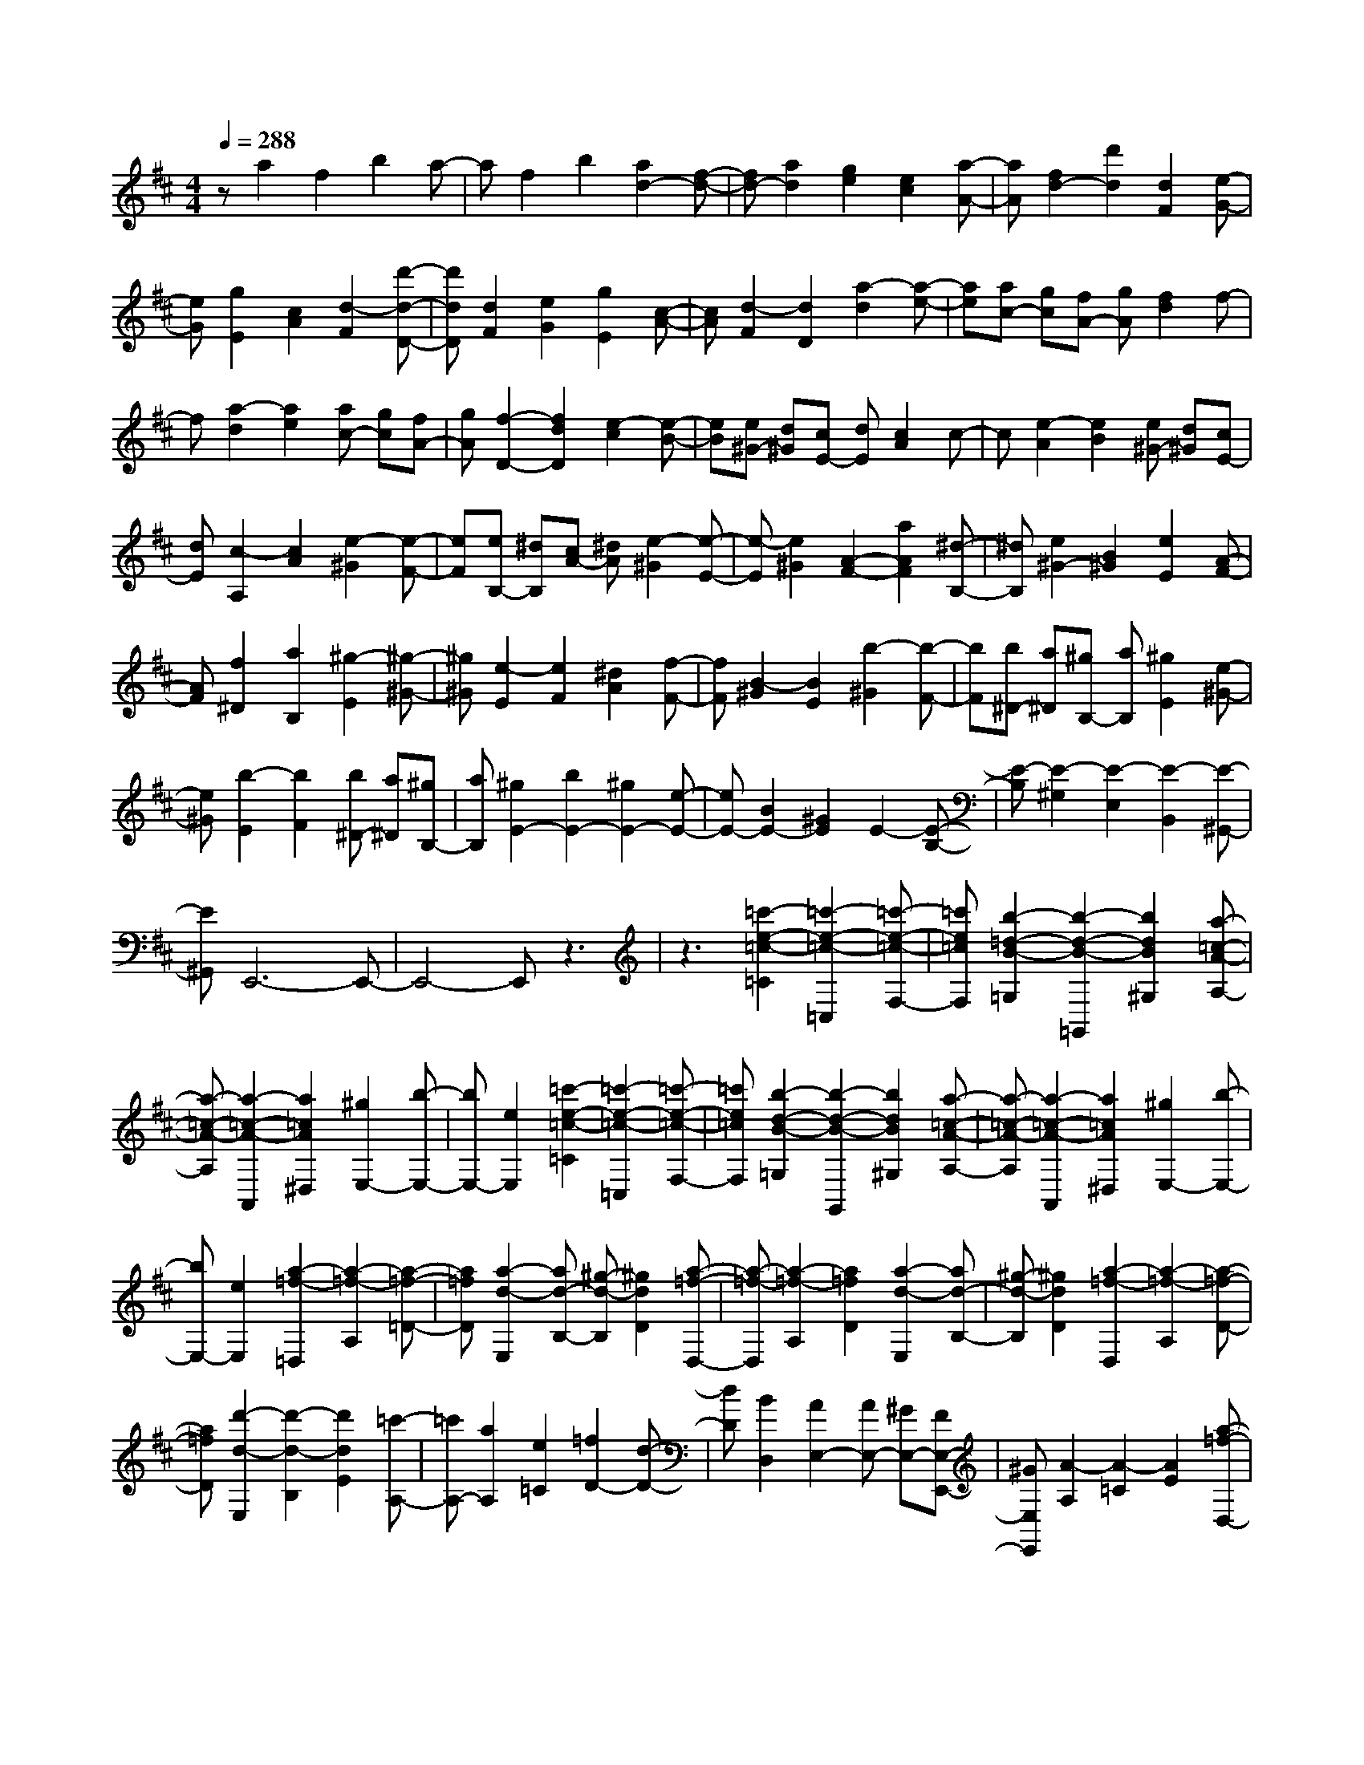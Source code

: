 % input file /home/ubuntu/MusicGeneratorQuin/training_data/scarlatti/K278.MID
X: 1
T: 
M: 4/4
L: 1/8
Q:1/4=288
K:D % 2 sharps
%(C) John Sankey 1998
%%MIDI program 6
%%MIDI program 6
%%MIDI program 6
%%MIDI program 6
%%MIDI program 6
%%MIDI program 6
%%MIDI program 6
%%MIDI program 6
%%MIDI program 6
%%MIDI program 6
%%MIDI program 6
%%MIDI program 6
za2f2b2a-|af2b2[a2d2-][f-d-]|[fd-][a2d2][g2e2][e2c2][a-A-]|[aA][f2d2-][d'2d2][d2F2][e-G-]|
[eG][g2E2][c2A2][d2-F2][d'-d-D-]|[d'dD][d2F2][e2G2][g2E2][c-A-]|[cA][d2-F2][d2D2][a2-d2][a-e-]|[ae][ac-] [gc][fA-] [gA][f2d2]f-|
f[a2-d2][a2e2][ac-] [gc][fA-]|[gA][f2-D2-][f2d2D2][e2-c2][e-B-]|[eB][e^G-] [d^G][cE-] [dE][c2A2]c-|c[e2-A2][e2B2][e^G-] [d^G][cE-]|
[dE][c2-A,2][c2A2][e2-^G2][e-F-]|[eF][eB,-] [^dB,][cA-] [^dA][e2-^G2][e-E-]|[e-E][e2^G2][A2-F2-][a2A2F2][^d-B,-]|[^dB,][e2^G2-][B2^G2][e2E2][A-F-]|
[AF][f2^D2][a2B,2][^g2-E2][^g-^G-]|[^g^G][e2-E2][e2F2][^d2A2][f-F-]|[fF][B2-^G2][B2E2][b2-^G2][b-F-]|[bF][b^D-] [a^D][^gB,-] [aB,][^g2E2][e-^G-]|
[e^G][b2-E2][b2F2][b^D-] [a^D][^gB,-]|[aB,][^g2E2-][b2E2-][^g2E2-][e-E-]|[eE-][B2E2-][^G2E2]E2-[E-B,-]|[E-B,][E2-^G,2][E2-E,2][E2-B,,2][E-^G,,-]|
[E^G,,]E,,6-E,,-|E,,4- E,,z3|z3[=c'2-e2-=c2-=C2][=c'2-e2-=c2-=C,2][=c'-e-=c-F,-]|[=c'e=cF,][b2-=d2-B2-=G,2][b2-d2-B2-=G,,2][b2d2B2^G,2][a-=c-A-A,-]|
[a-=c-A-A,][a2-=c2-A2-A,,2][a2=c2A2^D,2][^g2E,2-][b-E,-]|[bE,-][e2E,2][=c'2-e2-=c2-=C2][=c'2-e2-=c2-=C,2][=c'-e-=c-F,-]|[=c'e=cF,][b2-d2-B2-=G,2][b2-d2-B2-G,,2][b2d2B2^G,2][a-=c-A-A,-]|[a-=c-A-A,][a2-=c2-A2-A,,2][a2=c2A2^D,2][^g2E,2-][b-E,-]|
[bE,-][e2E,2][a2-=f2-=D,2][a2-=f2-A,2][a-=f-=D-]|[a=fD][a2-d2-E,2][ad-B,-] [^g-d-B,][^g2d2D2][a-=f-D,-]|[a-=f-D,][a2-=f2-A,2][a2=f2D2][a2-d2-E,2][ad-B,-]|[^g-d-B,][^g2d2D2][a2-=f2-D,2][a2-=f2-A,2][a-=f-D-]|
[a=fD][d'2-d2-E,2][d'2-d2-B,2][d'2d2E2][=c'-A,-]|[=c'A,-][a2A,2][e2=C2][=f2D2-][d-D-]|[dD][B2D,2][A2E,2-][AE,-] [^GE,-][FE,-E,,-]|[^GE,E,,][A2-A,2][A2-=C2][A2E2][a-=f-D,-]|
[a-=f-D,][a2-=f2-A,2][a2=f2D2][a2-d2-E,2][ad-B,-]|[^g-d-B,][^g2d2D2][a2-=f2-D,2][a2-=f2-A,2][a-=f-D-]|[a=fD][a2-d2-E,2][ad-B,-] [^g-d-B,][^g2d2D2][a-=f-D,-]|[a-=f-D,][a2-=f2-A,2][a2=f2D2][d'2-d2-E,2][d'-d-B,-]|
[d'-d-B,][d'2d2E2][=c'2A,2-][a2A,2][e-=C-]|[e=C][=f2D2-][d2D2][B2D,2][A-E,-]|[AE,-][AE,-] [^GE,-][FE,-E,,-] [^GE,E,,][A2-A,2][A-B,-]|[AB,][a2-^C2][a2D2-][^f2D2][d-D,-]|
[dD,][e2^C,2-][^c2C,2][A2F,2][F-D,-]|[FD,][D2E,2][B,2E,,2][A,2-A,,2][A,-B,,-]|[A,B,,][a2-C,2][a2D,2-][f2D,2][d-D,-]|[dD,][e2C,2-][c2C,2][A2F,2][F-D,-]|
[FD,][D2E,2][B,2E,,2][A,3-A,,3-]|[A,2-A,,2] A,e2c2f-|fe2c2f2[e-A-]|[eA-][c2A2-][f2A2][e2=G2-][B-G-]|
[BG-][f2G2][e2-F2-][e2^A2F2-][f-F-]|[fF][e2-G2-][e2B2G2-][f2G2][e-F-]|[e-F-][e2^A2F2-][f2F2][e2-G2-][e-B-G-]|[e-BG-][e2=c2G2][e2=A2-F2-][^d2A2-F2][e-A-E-]|
[eA-E][f2-A2^D2][f2-G2E2][f2-A2F2][f-G-E-]|[fG-E-][e2G2E2][f2A2F2][=g2-G2E2][g-A-F-]|[g-AF][g2-B2G2][g2=c2-A2-][f2=c2-A2-][g-=c-A-]|[g=cA][a2e2-=c2-][g2e2-=c2-][a2e2=c2][b-B,-]|
[b-B,-][b2B2B,2][b2-B2][b2G2][g-E-]|[gE][e2=C2][f2-B,2-][f2B2B,2][b-B-]|[b-B][b2G2][g2E2][e2=C2][b-B,-]|[b-B,-][b2B2B,2-][a2B,2][^g2B2-=D2-][a-B-D-]|
[aB-D-][^g2B2D2][a2-A2-=C2-][a2e2A2-=C2-][a-A-=C-]|[aA=C][e2=d2^G2-B,2-][=c2^G2-B,2-][B2^G2B,2][=c-A-A,-]|[=cA-A,-][e2A2-A,2-][a2-A2A,2][a2A2-=C2-][=g-A-=C-]|[gA-=C-][f2A2=C2][g2-=G2-B,2-][g2d2G2-B,2-][g-G-B,-]|
[gGB,][d2=c2F2-A,2-][B2F2-A,2-][A2F2A,2][g-B-=G,-]|[g-B-G,][g2-B2-D2][g2B2G2][g2-^c2-A,2][g-c-E-]|[g-c-E][g2c2G2][g2-d2-B,2][g2-d2-D2][g-d-G-]|[gdG][g2A2-^C2][f2A2-E2][e2A2C2][f-A-D-]|
[fA-D][g2A2-E2][a2-A2F2][a2B2-G2-][g-B-G-]|[gB-G-][f2B2G2][e2-c2-A2][e3/2-c3/2A,3/2-][e/2A,/2][a-G-]|[a-G][a2d2-F2][g2d2-E2][f2d2D2][e-c-A-]|[e-c-A][e2c2-A,2][a2-c2G2][a2d2-F2][g-d-E-]|
[gd-E][f2d2D2][e2c2-A2][a2-c2A,2][a-c-G-]|[acG][a2d2-F2][g2d2-E2][f2d2D2][e-A,-]|[e-A,-][a2e2A,2-][e2A,2-][c2A,2-][A-A,-]|[AA,-][E2A,2-][C2A,2]A,2-[A,-E,-]|
[A,-E,][A,2-C,2][A,2-A,,2][A,2A,,2]A,,-|A,,8-|A,,3z4z|z[=c'2-g2-G,2][=c'g-D-] [^a-g-D][^a2g2G2][=a-c-A,-]|
[a-c-A,][ac-E-] [g-c-E][g2c2G2][=c'2-g2-G,2][=c'g-D-]|[^a-g-D][^a2g2G2][=a2-c2-A,2][ac-E-] [g-c-E][g-c-G-]|[gcG][d'2-d2-G,2][d'2-d2-D2][d'2d2G2][^c'-A,-]|[c'A,-][g2A,2][e2C2][=f2D2][g-E-]|
[gE][a2=F2][^a2G2-][g2G2][e-G,-]|[eG,][d2A,2-][dA,-] [cA,-][BA,-A,,-] [cA,A,,][d-D,-]|[d-D,][d2-E,2][d2=F,2][=c'2-g2-G,2][=c'g-D-]|[^a-g-D][^a2g2G2][=a2-c2-A,2][ac-E-] [g-c-E][g-c-G-]|
[gcG][=c'2-g2-G,2][=c'g-D-] [^a-g-D][^a2g2G2][=a-c-A,-]|[a-c-A,][ac-E-] [g-c-E][g2c2G2][d'2-d2-G,2][d'-d-D-]|[d'-d-D][d'2d2G2][^c'2A,2-][g2A,2][e-C-]|[eC][=f2D2][g2E2][a2=F2][^a-G-]|
[^aG-][g2G2][e2G,2][d2A,2-][dA,-]|[cA,-][BA,-A,,-] [cA,A,,][d2-D,2][d2E,2][d'-^F,-]|[d'-F,][d'2G,2-][b2G,2][g2G,2][=a-F,-]|[aF,-][^f2F,2][d2B,2][B2G,2][G-A,-]|
[GA,][E2A,,2][D2-D,2][D2E,2][d'-F,-]|[d'-F,]d'/2-[d'3/2G,3/2-]G,/2-[b2G,2][g2G,2][a/2-F,/2-]|[a3/2F,3/2-]F,/2- [f3/2-F,3/2]f/2 [d2B,2] [B2G,2]|[G2A,2] z/2[E2A,,2]z/2[D3-D,,3-]|
[D8-D,,8-]|[D8-D,,8-]|[D3/2D,,3/2]
